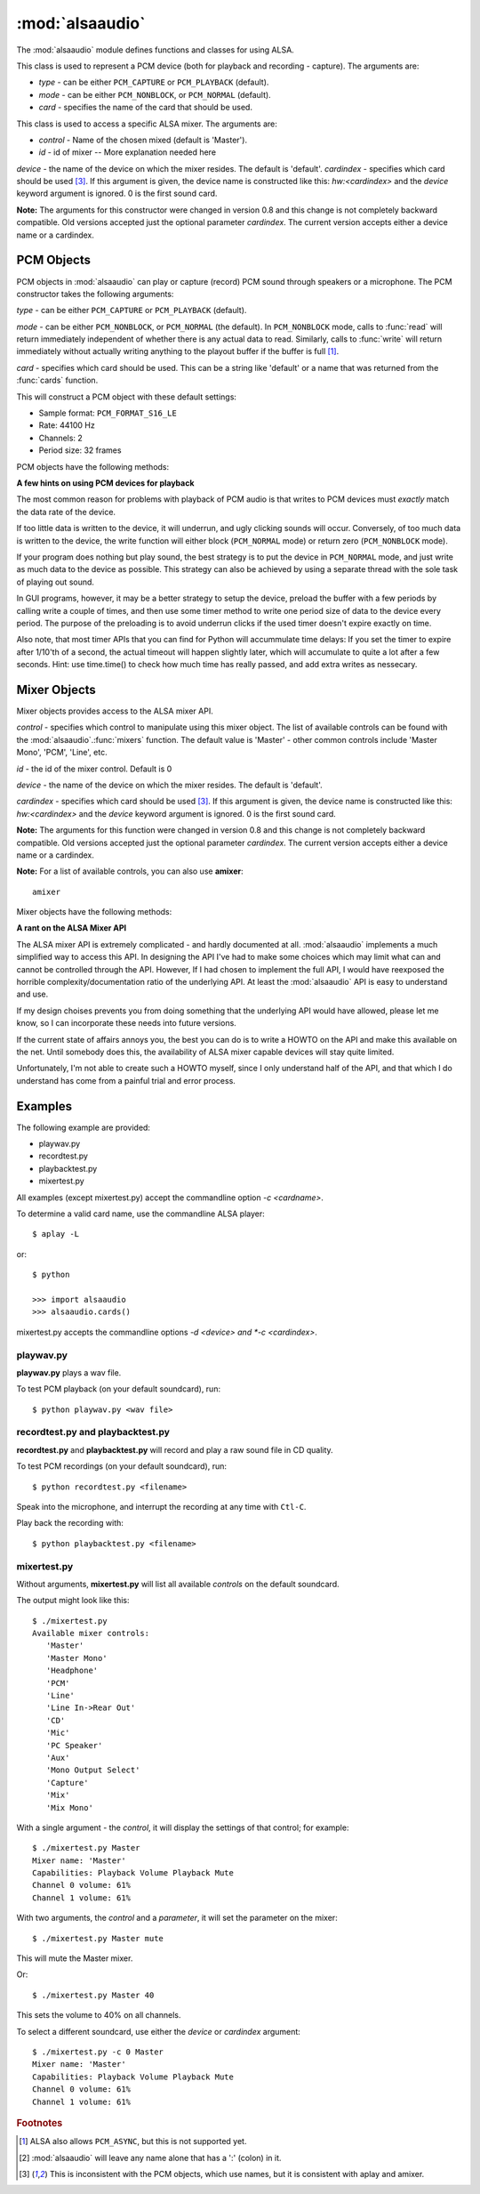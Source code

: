 ****************
:mod:`alsaaudio`
****************

.. module:: alsaaudio
   :platform: Linux


.. % \declaremodule{builtin}{alsaaudio}	% standard library, in C
.. % not standard, in C

.. moduleauthor:: Casper Wilstrup <cwi@aves.dk>
.. moduleauthor:: Lars Immisch <lars@ibp.de>


.. % Author of the module code;



The :mod:`alsaaudio` module defines functions and classes for using ALSA.

.. % ---- 3.1. ----
.. % For each function, use a ``funcdesc'' block.  This has exactly two
.. % parameters (each parameters is contained in a set of curly braces):
.. % the first parameter is the function name (this automatically
.. % generates an index entry); the second parameter is the function's
.. % argument list.  If there are no arguments, use an empty pair of
.. % curly braces.  If there is more than one argument, separate the
.. % arguments with backslash-comma.  Optional parts of the parameter
.. % list are contained in \optional{...} (this generates a set of square
.. % brackets around its parameter).  Arguments are automatically set in
.. % italics in the parameter list.  Each argument should be mentioned at
.. % least once in the description; each usage (even inside \code{...})
.. % should be enclosed in \var{...}.


.. function:: cards()

   List the available cards by name (suitable for PCM objects). 

.. function:: mixers(cardindex=-1, device='default')

   List the available mixers. The arguments are:

   *cardindex* - specifies which card should be used [#f3]_. If this argument
   is given, the device name  is constructed like this: `hw:<cardindex>` and
   the `device` keyword argument is ignored. 0 is the
   first sound card. 

   *device* - the name of the device on which the mixer resides. The default is
   'default'.

   **Note:** The arguments for this function were extended in
   version 0.8. The keyword argument `device` is new and can be used to select
   virtual devices.
  
.. class:: PCM(type=PCM_PLAYBACK, mode=PCM_NORMAL, card='default')

   This class is used to represent a PCM device (both for playback and
   recording - capture). The arguments are:

   * *type* - can be either ``PCM_CAPTURE`` or ``PCM_PLAYBACK`` (default).  
   * *mode* - can be either ``PCM_NONBLOCK``, or ``PCM_NORMAL`` (default). 
   * *card* - specifies the name of the card that should be used.

.. class:: Mixer(control='Master', id=0, cardindex=-1, device='default')

   This class is used to access a specific ALSA mixer. The arguments
   are:  

   * *control* - Name of the chosen mixed (default is 'Master').  
   * *id* - id of mixer -- More explanation needed here
   *device* - the name of the device on which the mixer resides. The default is
   'default'.
   *cardindex* - specifies which card should be used [#f3]_. If this argument
   is given, the device name  is constructed like this: `hw:<cardindex>` and
   the `device` keyword argument is ignored. 0 is the
   first sound card. 

   **Note:** The arguments for this constructor were changed in
   version 0.8 and this change is not completely backward compatible.
   Old versions accepted just the optional parameter *cardindex*.
   The current version accepts either a device name or a cardindex.

.. exception:: ALSAAudioError

   Exception raised when an operation fails for a ALSA specific reason. The
   exception argument is a string describing the reason of the failure.

.. _pcm-objects:

PCM Objects
-----------

PCM objects in :mod:`alsaaudio` can play or capture (record) PCM
sound through speakers or a microphone. The PCM constructor takes the
following arguments:

.. class:: PCM(type=PCM_CAPTURE, mode=PCM_NORMAL, card='default')

   *type* - can be either ``PCM_CAPTURE`` or ``PCM_PLAYBACK`` (default).

   *mode* - can be either ``PCM_NONBLOCK``, or ``PCM_NORMAL`` (the
   default). In ``PCM_NONBLOCK`` mode, calls to :func:`read` will return
   immediately independent of whether there is any actual data to
   read. Similarly, calls to :func:`write` will return immediately without
   actually writing anything to the playout buffer if the buffer is
   full [#f1]_.

   *card* - specifies which card should be used. This can be a string
   like 'default' or a name that was returned from the :func:`cards` function.

   This will construct a PCM object with these default settings:

   * Sample format: ``PCM_FORMAT_S16_LE``
   * Rate: 44100 Hz 
   * Channels: 2
   * Period size: 32 frames

PCM objects have the following methods:


.. method:: PCM.pcmtype()

   Returns the type of PCM object. Either ``PCM_CAPTURE`` or ``PCM_PLAYBACK``.


.. method:: PCM.pcmmode()

   Return the mode of the PCM object. One of ``PCM_NONBLOCK``, ``PCM_ASYNC``,
   or ``PCM_NORMAL``


.. method:: PCM.cardname()

   Return the name of the sound card used by this PCM object.


.. method:: PCM.setchannels(nchannels)

   Used to set the number of capture or playback channels. Common
   values are: 1 = mono, 2 = stereo, and 6 = full 6 channel audio. Few
   sound cards support more than 2 channels


.. method:: PCM.setrate(rate)

   Set the sample rate in Hz for the device. Typical values are 8000
   (mainly used for telephony), 16000, 44100 (CD quality), and 96000.


.. method:: PCM.setformat(format)

   The sound *format* of the device. Sound format controls how the PCM device
   interpret data for playback, and how data is encoded in captures.

   The following formats are provided by ALSA:

   =====================  ===============
          Format            Description
   =====================  ===============
   PCM_FORMAT_S8		  Signed 8 bit samples for each channel
   PCM_FORMAT_U8		  Signed 8 bit samples for each channel
   PCM_FORMAT_S16_LE	  Signed 16 bit samples for each channel Little Endian byte order)
   PCM_FORMAT_S16_BE	  Signed 16 bit samples for each channel (Big Endian byte order)
   PCM_FORMAT_U16_LE	  Unsigned 16 bit samples for each channel (Little Endian byte order)
   PCM_FORMAT_U16_BE	  Unsigned 16 bit samples for each channel (Big Endian byte order)
   PCM_FORMAT_S24_LE	  Signed 24 bit samples for each channel (Little Endian byte order)
   PCM_FORMAT_S24_BE	  Signed 24 bit samples for each channel (Big Endian byte order)}
   PCM_FORMAT_U24_LE	  Unsigned 24 bit samples for each channel (Little Endian byte order)
   PCM_FORMAT_U24_BE	  Unsigned 24 bit samples for each channel (Big Endian byte order)
   PCM_FORMAT_S32_LE	  Signed 32 bit samples for each channel (Little Endian byte order)
   PCM_FORMAT_S32_BE	  Signed 32 bit samples for each channel (Big Endian byte order)
   PCM_FORMAT_U32_LE	  Unsigned 32 bit samples for each channel (Little Endian byte order)
   PCM_FORMAT_U32_BE	  Unsigned 32 bit samples for each channel (Big Endian byte order)
   PCM_FORMAT_FLOAT_LE	  32 bit samples encoded as float (Little Endian byte order)
   PCM_FORMAT_FLOAT_BE	  32 bit samples encoded as float (Big Endian byte order)
   PCM_FORMAT_FLOAT64_LE  64 bit samples encoded as float (Little Endian byte order)
   PCM_FORMAT_FLOAT64_BE  64 bit samples encoded as float (Big Endian byte order)
   PCM_FORMAT_MU_LAW	  A logarithmic encoding (used by Sun .au files and telephony)
   PCM_FORMAT_A_LAW		  Another logarithmic encoding
   PCM_FORMAT_IMA_ADPCM	  A 4:1 compressed format defined by the Interactive Multimedia Association.
   PCM_FORMAT_MPEG		  MPEG encoded audio?
   PCM_FORMAT_GSM		  9600 bits/s constant rate encoding for speech
   =====================  ===============
   

.. method:: PCM.setperiodsize(period)

   Sets the actual period size in frames. Each write should consist of
   exactly this number of frames, and each read will return this
   number of frames (unless the device is in ``PCM_NONBLOCK`` mode, in
   which case it may return nothing at all)


.. method:: PCM.read()

   In ``PCM_NORMAL`` mode, this function blocks until a full period is
   available, and then returns a tuple (length,data) where *length* is
   the number of frames of captured data, and *data* is the captured
   sound frames as a string. The length of the returned data will be 
   periodsize\*framesize bytes.

   In ``PCM_NONBLOCK`` mode, the call will not block, but will return
   ``(0,'')`` if no new period has become available since the last
   call to read.


.. method:: PCM.write(data)

   Writes (plays) the sound in data. The length of data *must* be a
   multiple of the frame size, and *should* be exactly the size of a
   period. If less than 'period size' frames are provided, the actual
   playout will not happen until more data is written.

   If the device is not in ``PCM_NONBLOCK`` mode, this call will block if
   the kernel buffer is full, and until enough sound has been played
   to allow the sound data to be buffered. The call always returns the
   size of the data provided.

   In ``PCM_NONBLOCK`` mode, the call will return immediately, with a
   return value of zero, if the buffer is full. In this case, the data
   should be written at a later time.


.. method:: PCM.pause([enable=1])

   If *enable* is 1, playback or capture is paused. If *enable* is 0,
   playback/capture is resumed.

**A few hints on using PCM devices for playback**

The most common reason for problems with playback of PCM audio is that writes 
to PCM devices must *exactly* match the data rate of the device.

If too little data is written to the device, it will underrun, and
ugly clicking sounds will occur. Conversely, of too much data is
written to the device, the write function will either block
(``PCM_NORMAL`` mode) or return zero (``PCM_NONBLOCK`` mode).

If your program does nothing but play sound, the best strategy is to put the
device in ``PCM_NORMAL`` mode, and just write as much data to the device as
possible. This strategy can also be achieved by using a separate
thread with the sole task of playing out sound.

In GUI programs, however, it may be a better strategy to setup the device,
preload the buffer with a few periods by calling write a couple of times, and
then use some timer method to write one period size of data to the device every
period. The purpose of the preloading is to avoid underrun clicks if the used
timer doesn't expire exactly on time.

Also note, that most timer APIs that you can find for Python will
accummulate time delays: If you set the timer to expire after 1/10'th
of a second, the actual timeout will happen slightly later, which will
accumulate to quite a lot after a few seconds. Hint: use time.time()
to check how much time has really passed, and add extra writes as nessecary.


.. _mixer-objects:

Mixer Objects
-------------

Mixer objects provides access to the ALSA mixer API.


.. class:: Mixer(control='Master', id=0, device='default', cardindex=-1)

   *control* - specifies which control to manipulate using this mixer
   object. The list of available controls can be found with the 
   :mod:`alsaaudio`.\ :func:`mixers` function.  The default value is
   'Master' - other common controls include 'Master Mono', 'PCM', 'Line', etc.

   *id* - the id of the mixer control. Default is 0

   *device* - the name of the device on which the mixer resides. The default is
   'default'.
   
   *cardindex* - specifies which card should be used [#f3]_. If this argument
   is given, the device name is constructed like this: `hw:<cardindex>` and
   the `device` keyword argument is ignored. 0 is the
   first sound card. 
   
   **Note:** The arguments for this function were changed in
   version 0.8 and this change is not completely backward compatible.
   Old versions accepted just the optional parameter *cardindex*.
   The current version accepts either a device name or a cardindex.
  
   **Note:** For a list of available controls, you can also use **amixer**::
      
      amixer

Mixer objects have the following methods:

.. method:: Mixer.cardname()

   Return the name of the sound card used by this Mixer object


.. method:: Mixer.mixer()

   Return the name of the specific mixer controlled by this object, For example
   'Master' or 'PCM'


.. method:: Mixer.mixerid()

   Return the ID of the ALSA mixer controlled by this object.


.. method:: Mixer.switchcap()

   Returns a list of the switches which are defined by this specific mixer.
   Possible values in this list are:

   ======================  ================
   Switch                  Description
   ======================  ================
   'Mute'                  This mixer can mute
   'Joined Mute'           This mixer can mute all channels at the same time
   'Playback Mute'         This mixer can mute the playback output
   'Joined Playback Mute'  Mute playback for all channels at the same time}
   'Capture Mute'          Mute sound capture 
   'Joined Capture Mute'   Mute sound capture for all channels at a time}
   'Capture Exclusive'     Not quite sure what this is
   ======================  ================

   To manipulate these switches use the :meth:`setrec` or
   :meth:`setmute` methods


.. method:: Mixer.volumecap()

   Returns a list of the volume control capabilities of this
   mixer. Possible values in the list are:

   ========================  ================
   Capability                Description
   ========================  ================
   'Volume'                  This mixer can control volume
   'Joined Volume'           This mixer can control volume for all channels at the same time
   'Playback Volume'         This mixer can manipulate the playback output
   'Joined Playback Volume'  Manipulate playback volumne for all channels at the same time
   'Capture Volume'          Manipulate sound capture volume
   'Joined Capture Volume'   Manipulate sound capture volume for all channels at a time
   ========================  ================
   
.. method:: Mixer.getenum()

   For enumerated controls, return the currently selected item and  the list of
   items available.

   Returns a tuple *(string, list of strings)*.

   For example, my soundcard has a Mixer called *Mono Output Select*. Using
   *amixer*, I get::

      $ amixer get "Mono Output Select"
      Simple mixer control 'Mono Output Select',0
        Capabilities: enum
        Items: 'Mix' 'Mic'
        Item0: 'Mix'

   Using :mod:`alsaaudio`, one could do::

      >>> import alsaaudio
      >>> m = alsaaudio.Mixer('Mono Output Select')
      >>> m.getenum()
      ('Mix', ['Mix', 'Mic'])

   This method will return an empty tuple if the mixer is not an  enumerated
   control.


.. method:: Mixer.getmute()

   Return a list indicating the current mute setting for each
   channel. 0 means not muted, 1 means muted.

   This method will fail if the mixer has no playback switch capabilities.


.. method:: Mixer.getrange([direction])

   Return the volume range of the ALSA mixer controlled by this object.

   The optional *direction* argument can be either 'playback' or
   'capture', which is relevant if the mixer can control both playback
   and capture volume.  The default value is 'playback' if the mixer
   has this capability, otherwise 'capture'


.. method:: Mixer.getrec()

   Return a list indicating the current record mute setting for each channel. 0
   means not recording, 1 means recording.

   This method will fail if the mixer has no capture switch capabilities.


.. method:: Mixer.getvolume([direction])

   Returns a list with the current volume settings for each channel. The list
   elements are integer percentages.

   The optional *direction* argument can be either 'playback' or
   'capture', which is relevant if the mixer can control both playback
   and capture volume. The default value is 'playback' if the mixer
   has this capability, otherwise 'capture'


.. method:: Mixer.setvolume(volume,[channel], [direction])

   Change the current volume settings for this mixer. The *volume* argument
   controls the new volume setting as an integer percentage.

   If the optional argument *channel* is present, the volume is set
   only for this channel. This assumes that the mixer can control the
   volume for the channels independently.

   The optional *direction* argument can be either 'playback' or 'capture' is
   relevant if the mixer has independent playback and capture volume
   capabilities, and controls which of the volumes if changed. The
   default is 'playback' if the mixer has this capability, otherwise 'capture'.


.. method:: Mixer.setmute(mute, [channel])

   Sets the mute flag to a new value. The *mute* argument is either 0 for not
   muted, or 1 for muted.

   The optional *channel* argument controls which channel is
   muted. The default is to set the mute flag for all channels.

   This method will fail if the mixer has no playback mute capabilities


.. method:: Mixer.setrec(capture,[channel])

   Sets the capture mute flag to a new value. The *capture* argument
   is either 0 for no capture, or 1 for capture.

   The optional *channel* argument controls which channel is
   changed. The default is to set the capture flag for all channels.

   This method will fail if the mixer has no capture switch capabilities.

.. method:: Mixer.polldescriptors()

   Returns a tuple of (file descriptor, eventmask) that can be used to
   wait for changes on the mixer with *select.poll*.

**A rant on the ALSA Mixer API**

The ALSA mixer API is extremely complicated - and hardly documented at all.
:mod:`alsaaudio` implements a much simplified way to access this API. In
designing the API I've had to make some choices which may limit what can and
cannot be controlled through the API. However, If I had chosen to implement the
full API, I would have reexposed the horrible complexity/documentation ratio of
the underlying API.  At least the :mod:`alsaaudio` API is easy to
understand and use.

If my design choises prevents you from doing something that the underlying API
would have allowed, please let me know, so I can incorporate these needs into
future versions.

If the current state of affairs annoys you, the best you can do is to write a
HOWTO on the API and make this available on the net. Until somebody does this,
the availability of ALSA mixer capable devices will stay quite limited.

Unfortunately, I'm not able to create such a HOWTO myself, since I only
understand half of the API, and that which I do understand has come from a
painful trial and error process.

.. % ==== 4. ====


.. _pcm-example:

Examples
--------

The following example are provided:

* playwav.py
* recordtest.py
* playbacktest.py
* mixertest.py

All examples (except mixertest.py) accept the commandline option 
*-c <cardname>*.

To determine a valid card name, use the commandline ALSA player::

   $ aplay -L

or::

   $ python

   >>> import alsaaudio
   >>> alsaaudio.cards()

mixertest.py accepts the commandline options *-d <device> and
*-c <cardindex>*. 

playwav.py
~~~~~~~~~~

**playwav.py** plays a wav file. 

To test PCM playback (on your default soundcard), run::

   $ python playwav.py <wav file>

recordtest.py and playbacktest.py
~~~~~~~~~~~~~~~~~~~~~~~~~~~~~~~~~
**recordtest.py** and **playbacktest.py** will record and play a raw
sound file in CD quality.

To test PCM recordings (on your default soundcard), run::

   $ python recordtest.py <filename>

Speak into the microphone, and interrupt the recording at any time
with ``Ctl-C``.

Play back the recording with::

   $ python playbacktest.py <filename>

mixertest.py
~~~~~~~~~~~~

Without arguments, **mixertest.py** will list all available *controls* on the
default soundcard.

The output might look like this::
   
  $ ./mixertest.py
  Available mixer controls:
     'Master'
     'Master Mono'
     'Headphone'
     'PCM'
     'Line'
     'Line In->Rear Out'
     'CD'
     'Mic'
     'PC Speaker'
     'Aux'
     'Mono Output Select'
     'Capture'
     'Mix'
     'Mix Mono'

With a single argument - the *control*, it will display the settings of 
that control; for example::

  $ ./mixertest.py Master
  Mixer name: 'Master'
  Capabilities: Playback Volume Playback Mute
  Channel 0 volume: 61%
  Channel 1 volume: 61%

With two arguments, the *control* and a *parameter*, it will set the 
parameter on the mixer::

  $ ./mixertest.py Master mute

This will mute the Master mixer.

Or::

  $ ./mixertest.py Master 40

This sets the volume to 40% on all channels.

To select a different soundcard, use either the *device* or *cardindex*
argument::

  $ ./mixertest.py -c 0 Master
  Mixer name: 'Master'
  Capabilities: Playback Volume Playback Mute
  Channel 0 volume: 61%
  Channel 1 volume: 61%

.. rubric:: Footnotes

.. [#f1]   ALSA also allows ``PCM_ASYNC``, but this is not supported yet.
.. [#f2] :mod:`alsaaudio` will leave any name alone that has a ':' (colon) in it.
.. [#f3] This is inconsistent with the PCM objects, which use names, but it is consistent with aplay and amixer.
